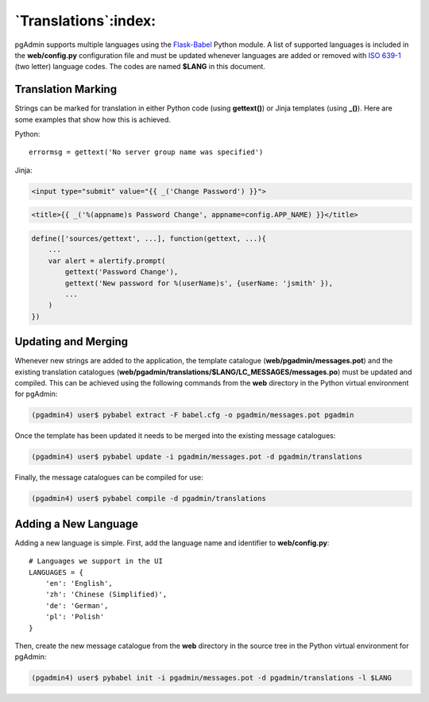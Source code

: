 *********************
`Translations`:index:
*********************

pgAdmin supports multiple languages using the `Flask-Babel
<https://pythonhosted.org/Flask-Babel/>`_ Python module. A list of supported
languages is included in the **web/config.py** configuration file and must be
updated whenever languages are added or removed with
`ISO 639-1 <https://en.wikipedia.org/wiki/ISO_639-1>`_ (two letter) language
codes. The codes are named **$LANG** in this document.

Translation Marking
===================

Strings can be marked for translation in either Python code (using **gettext()**)
or Jinja templates (using **_()**). Here are some examples that show how this
is achieved.

Python::

    errormsg = gettext('No server group name was specified')

Jinja:

.. code-block:: html

    <input type="submit" value="{{ _('Change Password') }}">

.. code-block:: html

    <title>{{ _('%(appname)s Password Change', appname=config.APP_NAME) }}</title>

.. code-block:: javascript

    define(['sources/gettext', ...], function(gettext, ...){
        ...
        var alert = alertify.prompt(
            gettext('Password Change'),
            gettext('New password for %(userName)s', {userName: 'jsmith' }),
            ...
        )
    })


Updating and Merging
====================

Whenever new strings are added to the application, the template catalogue
(**web/pgadmin/messages.pot**) and the existing translation
catalogues (**web/pgadmin/translations/$LANG/LC_MESSAGES/messages.po**) must be updated
and compiled. This can be achieved using the following commands from the
**web** directory in the Python virtual environment for pgAdmin:

.. code-block:: bash

    (pgadmin4) user$ pybabel extract -F babel.cfg -o pgadmin/messages.pot pgadmin

Once the template has been updated it needs to be merged into the existing
message catalogues:

.. code-block:: bash

    (pgadmin4) user$ pybabel update -i pgadmin/messages.pot -d pgadmin/translations

Finally, the message catalogues can be compiled for use:

.. code-block:: bash

    (pgadmin4) user$ pybabel compile -d pgadmin/translations

Adding a New Language
=====================

Adding a new language is simple. First, add the language name and identifier to
**web/config.py**::

    # Languages we support in the UI
    LANGUAGES = {
        'en': 'English',
        'zh': 'Chinese (Simplified)',
        'de': 'German',
        'pl': 'Polish'
    }

Then, create the new message catalogue from the **web** directory in the source
tree in the Python virtual environment for pgAdmin:

.. code-block:: bash

    (pgadmin4) user$ pybabel init -i pgadmin/messages.pot -d pgadmin/translations -l $LANG
